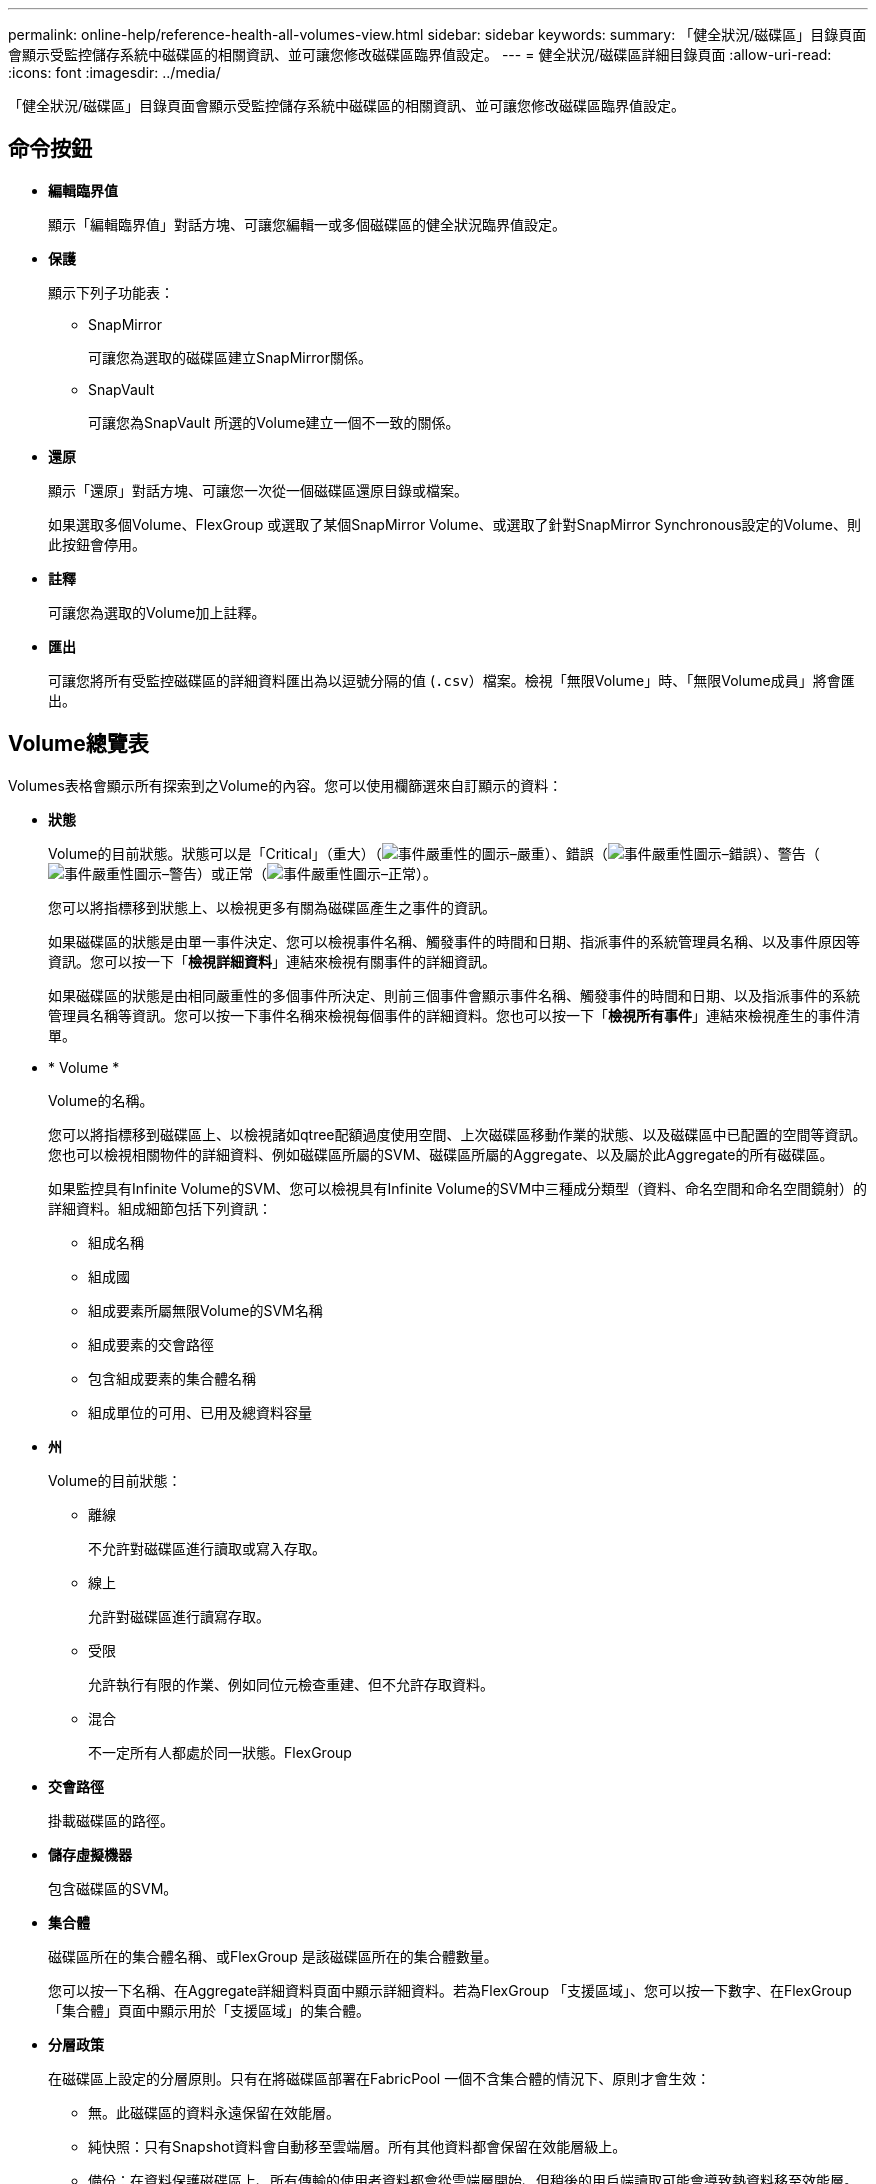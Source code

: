 ---
permalink: online-help/reference-health-all-volumes-view.html 
sidebar: sidebar 
keywords:  
summary: 「健全狀況/磁碟區」目錄頁面會顯示受監控儲存系統中磁碟區的相關資訊、並可讓您修改磁碟區臨界值設定。 
---
= 健全狀況/磁碟區詳細目錄頁面
:allow-uri-read: 
:icons: font
:imagesdir: ../media/


[role="lead"]
「健全狀況/磁碟區」目錄頁面會顯示受監控儲存系統中磁碟區的相關資訊、並可讓您修改磁碟區臨界值設定。



== 命令按鈕

* *編輯臨界值*
+
顯示「編輯臨界值」對話方塊、可讓您編輯一或多個磁碟區的健全狀況臨界值設定。

* *保護*
+
顯示下列子功能表：

+
** SnapMirror
+
可讓您為選取的磁碟區建立SnapMirror關係。

** SnapVault
+
可讓您為SnapVault 所選的Volume建立一個不一致的關係。



* *還原*
+
顯示「還原」對話方塊、可讓您一次從一個磁碟區還原目錄或檔案。

+
如果選取多個Volume、FlexGroup 或選取了某個SnapMirror Volume、或選取了針對SnapMirror Synchronous設定的Volume、則此按鈕會停用。

* *註釋*
+
可讓您為選取的Volume加上註釋。

* *匯出*
+
可讓您將所有受監控磁碟區的詳細資料匯出為以逗號分隔的值 (`.csv`）檔案。檢視「無限Volume」時、「無限Volume成員」將會匯出。





== Volume總覽表

Volumes表格會顯示所有探索到之Volume的內容。您可以使用欄篩選來自訂顯示的資料：

* *狀態*
+
Volume的目前狀態。狀態可以是「Critical」（重大）（image:../media/sev-critical-um60.png["事件嚴重性的圖示–嚴重"]）、錯誤（image:../media/sev-error-um60.png["事件嚴重性圖示–錯誤"]）、警告（image:../media/sev-warning-um60.png["事件嚴重性圖示–警告"]）或正常（image:../media/sev-normal-um60.png["事件嚴重性圖示–正常"]）。

+
您可以將指標移到狀態上、以檢視更多有關為磁碟區產生之事件的資訊。

+
如果磁碟區的狀態是由單一事件決定、您可以檢視事件名稱、觸發事件的時間和日期、指派事件的系統管理員名稱、以及事件原因等資訊。您可以按一下「*檢視詳細資料*」連結來檢視有關事件的詳細資訊。

+
如果磁碟區的狀態是由相同嚴重性的多個事件所決定、則前三個事件會顯示事件名稱、觸發事件的時間和日期、以及指派事件的系統管理員名稱等資訊。您可以按一下事件名稱來檢視每個事件的詳細資料。您也可以按一下「*檢視所有事件*」連結來檢視產生的事件清單。

* * Volume *
+
Volume的名稱。

+
您可以將指標移到磁碟區上、以檢視諸如qtree配額過度使用空間、上次磁碟區移動作業的狀態、以及磁碟區中已配置的空間等資訊。您也可以檢視相關物件的詳細資料、例如磁碟區所屬的SVM、磁碟區所屬的Aggregate、以及屬於此Aggregate的所有磁碟區。

+
如果監控具有Infinite Volume的SVM、您可以檢視具有Infinite Volume的SVM中三種成分類型（資料、命名空間和命名空間鏡射）的詳細資料。組成細節包括下列資訊：

+
** 組成名稱
** 組成國
** 組成要素所屬無限Volume的SVM名稱
** 組成要素的交會路徑
** 包含組成要素的集合體名稱
** 組成單位的可用、已用及總資料容量


* *州*
+
Volume的目前狀態：

+
** 離線
+
不允許對磁碟區進行讀取或寫入存取。

** 線上
+
允許對磁碟區進行讀寫存取。

** 受限
+
允許執行有限的作業、例如同位元檢查重建、但不允許存取資料。

** 混合
+
不一定所有人都處於同一狀態。FlexGroup



* *交會路徑*
+
掛載磁碟區的路徑。

* *儲存虛擬機器*
+
包含磁碟區的SVM。

* *集合體*
+
磁碟區所在的集合體名稱、或FlexGroup 是該磁碟區所在的集合體數量。

+
您可以按一下名稱、在Aggregate詳細資料頁面中顯示詳細資料。若為FlexGroup 「支援區域」、您可以按一下數字、在FlexGroup 「集合體」頁面中顯示用於「支援區域」的集合體。

* *分層政策*
+
在磁碟區上設定的分層原則。只有在將磁碟區部署在FabricPool 一個不含集合體的情況下、原則才會生效：

+
** 無。此磁碟區的資料永遠保留在效能層。
** 純快照：只有Snapshot資料會自動移至雲端層。所有其他資料都會保留在效能層級上。
** 備份：在資料保護磁碟區上、所有傳輸的使用者資料都會從雲端層開始、但稍後的用戶端讀取可能會導致熱資料移至效能層。
** 自動。當VMware判斷資料是「熱」或「冷」時、此磁碟區上的資料會自動在效能層與雲端層之間移動ONTAP 。


* *《類型*》SnapLock
+
包含Volume的Aggregate類型SnapLock 。可用的選項包括「法規遵循」、「企業」、「非SnapLock」。

* *正在轉換*
+
Volume是否已完成轉換。

* *保護角色*
+
Volume的保護角色：

+
** 未受保護
+
讀寫磁碟區、不含傳出或傳入的SnapMirror或SnapVault 不相關的功能

** 受保護
+
具有傳出SnapMirror或SnapVault 不完整關係的讀寫磁碟區

** 目的地
+
資料保護（DP）磁碟區或讀寫磁碟區、具有傳入的SnapMirror或SnapVault 不相關的內容

** 不適用
+
不適用保護角色的Volume、例如負載共享Volume、資料組成或暫用Volume

+
您可以將指標移到磁碟區的保護角色上、以圖形方式呈現所選磁碟區的保護拓撲。這可能包括來源磁碟區、傳出的同步和非同步SnapMirror關係總數、以及傳出SnapVault 的不相連關係總數。Volume周圍的藍色反白顯示表示選取的Volume。

+
按一下「*檢視保護詳細資料*」會顯示「健全狀況/磁碟區」詳細資料頁面的「保護」索引標籤。



* *精簡配置*
+
是否為所選磁碟區設定空間保證。有效值為「是」和「否」

* *可用的資料容量*
+
Volume中資料目前可用的實體空間量。

* *可用資料%*
+
目前磁碟區中資料可用的實體空間百分比。

* *已用資料容量*
+
磁碟區中資料所使用的實體空間量。

* *已用資料%*
+
磁碟區中資料使用的實體空間百分比、取決於可用的總資料容量。

* *使用的邏輯空間%*
+
磁碟區中資料使用的邏輯空間百分比、取決於可用的總資料容量。

* *邏輯空間報告*
+
Volume是否已設定邏輯空間報告。此值可以是「已啟用」、「已停用」或「不適用」。

+
邏輯空間代表儲存在磁碟區上的資料實際大小、而不需運用ONTAP 使用效益技術所節省的成本。

* *總資料容量*
+
磁碟區中資料可用的總實體空間。

* *儲存類別*
+
儲存類別名稱。此欄僅會針對無限Volume顯示。

* *組成角色*
+
組成要素的角色名稱。角色可以是命名空間、資料或命名空間鏡射。此欄僅會顯示為「無限大的磁碟區」。

* *移動狀態*
+
Volume Move作業的目前狀態。狀態可以是「進行中」、「暫停」、「失敗」或「已完成」。

+
您可以將指標移到狀態上、以檢視更多有關Volume Move作業的資訊、例如來源、目的地、作業開始時間、作業結束時間、進行中Volume Move作業的目前階段、狀態（百分比）和預估結束時間。

* *快取原則*
+
與所選磁碟區相關聯的快取原則。此原則提供有關如何為磁碟區進行Flash Pool快取的資訊。

+
|===
| 快取原則 | 說明 


 a| 
自動
 a| 
讀取會快取所有中繼資料區塊、並隨機讀取使用者資料區塊、並寫入快取所有隨機覆寫的使用者資料區塊。



 a| 
無
 a| 
不會快取任何使用者資料或中繼資料區塊。



 a| 
全部
 a| 
讀取會快取讀取和寫入的所有使用者資料區塊。原則不會執行任何寫入快取。



 a| 
全部隨機寫入
 a| 
此原則是「全部」和「無讀取隨機寫入」原則的組合、並執行下列動作：

** 讀取會快取讀取和寫入的所有使用者資料區塊。
** 寫入快取所有隨機覆寫的使用者資料區塊。




 a| 
全部讀取
 a| 
讀取會快取所有中繼資料、隨機讀取及依序讀取使用者資料區塊。



 a| 
全部讀取隨機寫入
 a| 
此原則結合了All讀取和No Read-Random寫入原則、並執行下列動作：

** 讀取會快取所有中繼資料、隨機讀取及依序讀取使用者資料區塊。
** 寫入快取所有隨機覆寫的使用者資料區塊。




 a| 
全部讀取隨機寫入
 a| 
讀取會快取所有中繼資料、隨機讀取、循序讀取及隨機寫入的使用者資料區塊。



 a| 
所有讀取隨機寫入
 a| 
此原則是「All Read Random Write」（全部讀取隨機寫入）和「No Read-Random Write」（無讀取隨機寫入）原則的組合、並執行下列動作：

** 讀取會快取所有中繼資料、隨機讀取、循序讀取及隨機寫入的使用者資料區塊。
** 寫入快取所有隨機覆寫的使用者資料區塊。




 a| 
中繼資料
 a| 
只讀取快取中繼資料區塊。



 a| 
中繼隨機寫入
 a| 
此原則結合了中繼資料和無讀取隨機寫入、並執行下列動作：唯讀快取



 a| 
無讀取隨機寫入
 a| 
寫入快取所有隨機覆寫的使用者資料區塊。原則不會執行任何讀取快取。



 a| 
隨機讀取
 a| 
讀取會快取所有中繼資料區塊、並隨機讀取使用者資料區塊。



 a| 
隨機讀寫
 a| 
讀取會快取所有中繼資料、隨機讀取及隨機寫入的使用者資料區塊。



 a| 
隨機讀寫隨機寫入
 a| 
此原則是隨機讀寫和無讀隨機寫入原則的組合、並執行下列動作：

** 讀取會快取所有中繼資料、隨機讀取及隨機覆寫使用者資料區塊。
** 寫入快取所有隨機覆寫的使用者資料區塊。


|===
* *快取保留優先順序*
+
磁碟區的快取保留優先順序。快取保留優先順序可定義快閃資源池中某個磁碟區的區塊一旦變冷、就會處於快取狀態的時間長度。

+
** 低
+
將冷磁碟區塊快取至最低時間

** 正常
+
在預設時間快取冷磁碟區塊

** 高
+
快取冷磁碟區塊的時間最長



* *壓縮*
+
是否在Volume上啟用壓縮。欄位會顯示「已啟用」或「已停用」。

* *重複資料刪除*
+
是否在磁碟區上啟用重複資料刪除。欄位會顯示「已啟用」或「已停用」。

* *風格*
+
Volume的風格；FlexVol 不只是個整體、更是個FlexGroup 整體。

* *類型*
+
Volume類型。磁碟區類型可以是讀寫或資料保護、負載共用或資料快取。

* *叢集*
+
包含目的地Volume的叢集。您可以按一下叢集名稱來檢視叢集的詳細資料。

* *叢集節點*
+
磁碟區所屬節點的名稱、或FlexGroup 是駐留在該磁碟區上的節點數目。您可以按一下節點名稱來檢視叢集節點的詳細資料。

+
您可以按一下節點名稱、在「節點詳細資料」頁面中顯示詳細資料。若為FlexGroup 「支援功能」、您可以按一下編號、在FlexGroup 「節點」頁面中顯示「支援功能」中使用的節點。

* *本機Snapshot原則*
+
所列磁碟區的本機Snapshot複本原則。預設原則名稱為預設值。





== 篩選窗格

「篩選器」窗格可讓您設定篩選器、以自訂資訊在磁碟區清單中的顯示方式。您可以選取與Volume Status（Volume狀態）、State（狀態）和Annotation（附註）欄相關的篩選條件。

[NOTE]
====
「篩選器」窗格中指定的篩選器、會覆寫為Volume清單中的欄所指定的篩選器。

====